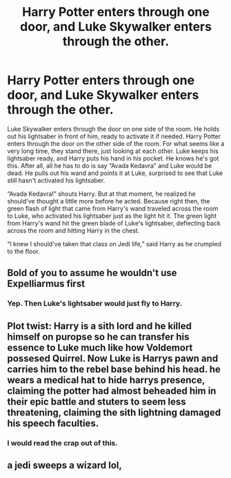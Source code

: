 #+TITLE: Harry Potter enters through one door, and Luke Skywalker enters through the other.

* Harry Potter enters through one door, and Luke Skywalker enters through the other.
:PROPERTIES:
:Author: Ambrosem123
:Score: 6
:DateUnix: 1605108955.0
:DateShort: 2020-Nov-11
:FlairText: Crossover
:END:
Luke Skywalker enters through the door on one side of the room. He holds out his lightsaber in front of him, ready to activate it if needed. Harry Potter enters through the door on the other side of the room. For what seems like a very long time, they stand there, just looking at each other. Luke keeps his lightsaber ready, and Harry puts his hand in his pocket. He knows he's got this. After all, all he has to do is say “Avada Kedavra” and Luke would be dead. He pulls out his wand and points it at Luke, surprised to see that Luke still hasn't activated his lightsaber.

“Avada Kedavra!” shouts Harry. But at that moment, he realized he should've thought a little more before he acted. Because right then, the green flash of light that came from Harry's wand traveled across the room to Luke, who activated his lightsaber just as the light hit it. The green light from Harry's wand hit the green blade of Luke's lightsaber, deflecting back across the room and hitting Harry in the chest.

“I knew I should've taken that class on Jedi life,” said Harry as he crumpled to the floor.


** Bold of you to assume he wouldn't use Expelliarmus first
:PROPERTIES:
:Author: Yuriy116
:Score: 11
:DateUnix: 1605110650.0
:DateShort: 2020-Nov-11
:END:

*** Yep. Then Luke's lightsaber would just fly to Harry.
:PROPERTIES:
:Author: TheDawnOfTexas
:Score: 1
:DateUnix: 1605174118.0
:DateShort: 2020-Nov-12
:END:


** Plot twist: Harry is a sith lord and he killed himself on puropse so he can transfer his essence to Luke much like how Voldemort possesed Quirrel. Now Luke is Harrys pawn and carries him to the rebel base behind his head. he wears a medical hat to hide harrys presence, claiming the potter had almost beheaded him in their epic battle and stuters to seem less threatening, claiming the sith lightning damaged his speech faculties.
:PROPERTIES:
:Score: 3
:DateUnix: 1605118947.0
:DateShort: 2020-Nov-11
:END:

*** I would read the crap out of this.
:PROPERTIES:
:Author: Aspiekosochi13
:Score: 2
:DateUnix: 1605155475.0
:DateShort: 2020-Nov-12
:END:


** a jedi sweeps a wizard lol,
:PROPERTIES:
:Author: JonasS1999
:Score: 1
:DateUnix: 1605114564.0
:DateShort: 2020-Nov-11
:END:
